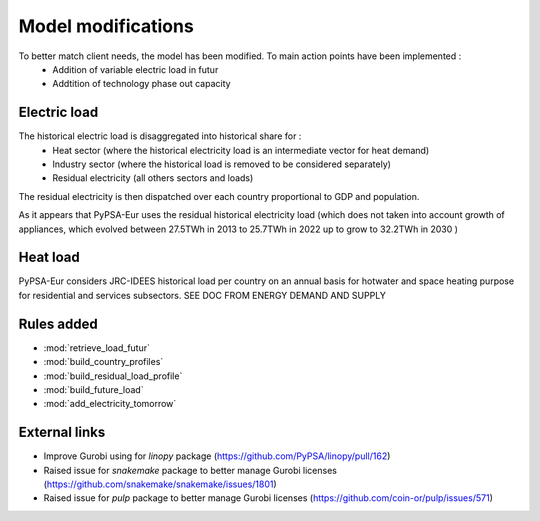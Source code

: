 ..
  SPDX-FileCopyrightText: 2019-2023 The PyPSA-Eur Authors

  SPDX-License-Identifier: CC-BY-4.0

.. _veka_configurations:

##########################################
Model modifications
##########################################

To better match client needs, the model has been modified. To main action points have been implemented :
    - Addition of variable electric load in futur
    - Addtition of technology phase out capacity

Electric load
===========================
The historical electric load is disaggregated into historical share for :
	- Heat sector (where the historical electricity load is an intermediate vector for heat demand)
	- Industry sector (where the historical load is removed to be considered separately)
	- Residual electricity (all others sectors and loads)

The residual electricity is then dispatched over each country proportional to GDP and population.

As it appears that PyPSA-Eur uses the residual historical electricity load (which does not taken into account growth of appliances, which evolved between 27.5TWh in 2013 to 25.7TWh in 2022 up to  grow to 32.2TWh in 2030 )

Heat load
===========================

PyPSA-Eur considers JRC-IDEES historical load per country on an annual basis for hotwater and space heating purpose for residential and services subsectors.  SEE DOC FROM ENERGY DEMAND AND SUPPLY

Rules added
===========================

- :mod:`retrieve_load_futur`
- :mod:`build_country_profiles`
- :mod:`build_residual_load_profile`
- :mod:`build_future_load`
- :mod:`add_electricity_tomorrow`

External links
===========================

- Improve Gurobi using for `linopy` package (https://github.com/PyPSA/linopy/pull/162)
- Raised issue for `snakemake` package to better manage Gurobi licenses (https://github.com/snakemake/snakemake/issues/1801)
- Raised issue for `pulp` package to better manage Gurobi licenses (https://github.com/coin-or/pulp/issues/571)
